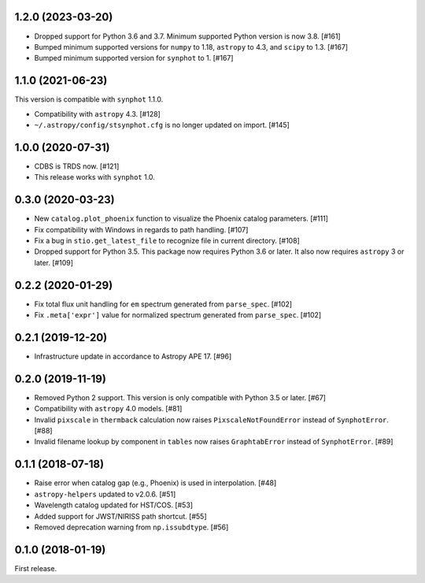 1.2.0 (2023-03-20)
==================

- Dropped support for Python 3.6 and 3.7. Minimum supported Python
  version is now 3.8. [#161]
- Bumped minimum supported versions for ``numpy`` to 1.18,
  ``astropy`` to 4.3, and ``scipy`` to 1.3. [#167]
- Bumped minimum supported version for ``synphot`` to 1. [#167]

1.1.0 (2021-06-23)
==================

This version is compatible with ``synphot`` 1.1.0.

- Compatibility with ``astropy`` 4.3. [#128]
- ``~/.astropy/config/stsynphot.cfg`` is no longer updated on import. [#145]

1.0.0 (2020-07-31)
==================

- CDBS is TRDS now. [#121]
- This release works with ``synphot`` 1.0.

0.3.0 (2020-03-23)
==================

- New ``catalog.plot_phoenix`` function to visualize the Phoenix catalog
  parameters. [#111]
- Fix compatibility with Windows in regards to path handling. [#107]
- Fix a bug in ``stio.get_latest_file`` to recognize file in current directory.
  [#108]
- Dropped support for Python 3.5. This package now requires Python 3.6 or
  later. It also now requires ``astropy`` 3 or later. [#109]

0.2.2 (2020-01-29)
==================

- Fix total flux unit handling for ``em`` spectrum generated from
  ``parse_spec``. [#102]
- Fix ``.meta['expr']`` value for normalized spectrum generated from
  ``parse_spec``. [#102]

0.2.1 (2019-12-20)
==================

- Infrastructure update in accordance to Astropy APE 17. [#96]

0.2.0 (2019-11-19)
==================

- Removed Python 2 support. This version is only compatible with Python 3.5
  or later. [#67]
- Compatibility with ``astropy`` 4.0 models. [#81]
- Invalid ``pixscale`` in ``thermback`` calculation now raises
  ``PixscaleNotFoundError`` instead of ``SynphotError``. [#88]
- Invalid filename lookup by component in ``tables`` now raises
  ``GraphtabError`` instead of ``SynphotError``. [#89]

0.1.1 (2018-07-18)
==================

- Raise error when catalog gap (e.g., Phoenix) is used in interpolation. [#48]
- ``astropy-helpers`` updated to v2.0.6. [#51]
- Wavelength catalog updated for HST/COS. [#53]
- Added support for JWST/NIRISS path shortcut. [#55]
- Removed deprecation warning from ``np.issubdtype``. [#56]

0.1.0 (2018-01-19)
==================

First release.
